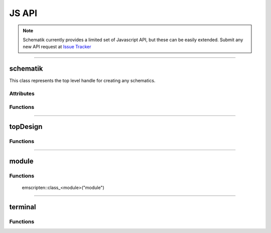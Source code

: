 JS API
======

.. note:: Schematik currently provides a limited set of Javascript API, but these can be easily extended. Submit any new API request at `Issue Tracker <https://github.com/RishabhRawat/schematicGenerator/issues>`_

-------------------------------------------------------------

schematik
*********
This class represents the top level handle for creating any schematics.


**********
Attributes 
**********

.. _schematik.schematicInstance:
.. js:data:: schematicInstance
	
	Handle to the underlying C++ instance, related C++ API can be accessed using this. 

.. _schematik.diagramBlock:
.. js:data:: diagramBlock

	Handle to the svg div where the diagram is created


*********
Functions
*********

.. _schematik.schematik:
.. js:class:: schematik(div)

	:param string div: *id* of the svg block where the schematic is to be rendered

	Constructor to the schematik class

.. _schematik.processYosysJson:
.. js:function:: processYosysJson(jsonData)

	:param JSON jsonData: Input schematic information in json format 

	Automatically processes a data generated by YosysJS to form a complete design. Look at `Yosys JSON <http://www.clifford.at/yosys/cmd_json.html>`_ for more details

.. _schematik.getTerminalDirection:
.. js:function:: getTerminalDirection(direction)

	:param string direction: Possible values for direction are - "input", "output", "inout"
	:returns: A terminal direction enum
	
	.. note:: This is only useful when using with `topDesign.addSystemTerminal`_ and `module.addTerminal`_ where you need to send a direction enum as a parameter 

.. _schematik.doPlacement:
.. js:function:: doPlacement()

	Runs the placement algorithm on the topDesign instance

	.. note:: This does not return anything, for retrieving the results of placement algorithm see `schematik.getPlacedModulesJson`_
 
.. _schematik.getPlacedModulesJson:
.. js:function:: getPlacedModulesJson()
	
	:returns:   A JSON object containing placement data

	Returns the results of the placement algorithm in the form of a JSON string.

	.. note:: The string will need to be parsed to convert it into a Javascript object

.. _schematik.doRouting:
.. js:function:: doRouting()

	Runs the routing algorithm on the topDesign instance

	.. note:: This does not return anything, for retrieving the results of placement algorithm see `schematik.getRoutedNetsJson`_
	.. warning:: Calling this function without running the placement (or completely specifying placement yourself can upset people :P)
	.. error:: It can sometimes throw error when a suitable routing is not found, in such cases you might need to use a different placement for a possible solution to be found. I am currently working on guaranteeing a possible routing

.. _schematik.getRoutedNetsJson:
.. js:function:: getRoutedNetsJson()

	:returns:   A JSON object containing routing data

	Returns the results of the routing algorithm in the form of a JSON string.

	.. note:: The string will need to be parsed to convert it into a Javascript object

.. _schematik.drawPlacement:
.. js:function:: drawPlacement([placementData])

	:param JSON placementData: If provided uses this to render the placement else runs the placement algorithm to calculate placement and then renders it

	Renders the placement result.
	
	.. note:: All the rendering functions use snapsvg.js library

.. _schematik.drawRouting:
.. js:function:: drawRouting([routingData])

	:param JSON routingData: If provided uses this to render the routing else runs the routing algorithm to calculate routing and then renders it

	Runs the routing algorithms and renders the result.

	.. note:: All the rendering functions use snapsvg.js library


-------------------------------------------------------------

topDesign
*********

*********
Functions
*********

.. _topDesign.topDesign:
.. js:class:: topDesign()

	Constructor to the topDesign class. Provides direct access to the C++ classes
 
	.. note:: Do not use this class directly especially if you are working with YosysJS, use schematik class instead. Though you might need this for finer control.

.. _topDesign.createJsonSchematicFromJson:
.. js:function:: createJsonSchematicFromJson(jsonData)

	Creates the placement schematic directly from Yosys JSON data

	.. warning:: DEPRECATED!! do not use this, it will be removed in future releases


.. _topDesign.createDetailedJsonSchematicFromJson:
.. js:function:: createDetailedJsonSchematicFromJson()

	Creates the placement schematic directly from Yosys JSON data with debug mode on

	.. warning:: DEPRECATED!! do not use this, it will be removed in future releases

.. _topDesign.addModule:
.. js:function:: addModule(moduleName)

	:param string moduleName: A unique name for the new module
	:returns: A handle to the module object

	Creates a new module with the given name and returns the handle to the module.

.. _topDesign.getModule:
.. js:function:: getModule(moduleName)

	:param string moduleName: Name of the module
	:returns: A handle to the corresponding module object

	Returns the module with the given name if it exists.

	.. warning:: It might throw an error if the module does not exist, this will be changed to not throw an error in the future


.. _topDesign.addSystemTerminal:
.. js:function:: addSystemTerminal(terminalName, terminalType, width)

	:param string terminalName: A unique name for the terminal (unique among systemTerminals)
	:param enum terminalType: A enum denoting the direction of the terminal. See `schematik.getTerminalDirection`_ for getting the enum.
	:param integer width: Width of the terminal
	:returns: A handle to the new systemTerminal object


	Adds a system level terminal to the topDesign. 


.. _topDesign.getSystemTerminal:
.. js:function:: getSystemTerminal(terminalName)

	:param string terminalName: Name of the systemTerminal
	:returns: A handle to the corresponding systemTerminal object



.. _topDesign.doPlacement:
.. js:function:: doPlacement()

	Perform placement on the topDesign schematic.

.. _topDesign.getPlacedModulesJson:
.. js:function:: getPlacedModulesJson()
	
	:returns:   A JSON object containing placement data

	Returns the results of the placement algorithm in the form of a JSON string.

	.. note:: The string will need to be parsed to convert it into a Javascript object


.. _topDesign.doRouting:
.. js:function:: doRouting()

	Perform routing on the topDesign schematic.

	.. warning:: Calling this function without running the placement (or completely specifying placement yourself can upset people :P)
	.. error:: It can sometimes throw error when a suitable routing is not found, in such cases you might need to use a different placement for a possible solution to be found. I am currently working on guaranteeing a possible routing



.. _topDesign.getRoutedNetsJson:
.. js:function:: getRoutedNetsJson()
	
	:returns:   A JSON object containing routing data

	Returns the results of the routing algorithm in the form of a JSON string.

	.. note:: The string will need to be parsed to convert it into a Javascript object

-------------------------------------------------------

module
******

*********
Functions
*********

	emscripten::class_<module>("module")
.. _module.setSize:
.. js:function:: setSize(width, height)

    :param integer width: width of the module
    :param integer height: height of the module

	Sets the dimensions of the module



.. _module.setPosition:
.. js:function:: setPosition(x, y)

    :param integer x: x position
    :param integer y: y position

	Sets the position of the module

	.. warning:: The position will be modified if the placement algorithm is run. This is useful if we of need to modify position of a module or for completely specifying the placement.
	

.. _module.getWidth:
.. js:function:: getWidth()

	:returns: Width of the module


.. _module.getHeight:
.. js:function:: getHeight()

	:returns: Height of the module


.. _module.getPositionX:
.. js:function:: getPositionX()

	:returns: X-axis position of the module


.. _module.getPositionY:
.. js:function:: getPositionY()

	:returns: Y-axis position of the module


.. _module.addTerminal:
.. js:function:: addTerminal(terminalName, type, width)

	:param string terminalName: A unique name for the terminal (unique among terminals of the corresponding module)
	:param enum terminalType: A enum denoting the direction of the terminal. See `schematik.getTerminalDirection`_ for getting the enum.
	:param integer width: Width of the terminal
	:returns: A handle to the new terminal object


.. _module.getTerminal:
.. js:function:: getTerminal(terminalName)

 	:param string terminalName: Name of the terminal
	:returns: A handle to the corresponding terminal object


----------------------------------------------------------

terminal
********

*********
Functions
*********


.. _terminal.partial:
.. js:function:: partial(highIndex, lowIndex)

	:param integer highIndex: 
	:param integer lowIndex: 
	:throw: When highIndex < lowIndex, or highIndex > width - 1 of the terminal 
	:returns: A spliced terminal with the given high and low indices

	Splices the terminal into another terminal

.. _terminal.connect:
.. js:function:: connect(otherTerminal)

	:param terminal otherTerminal: Other terminal to connect to
	:throw: If otherTerminal does not have the same width as this terminal

	Connects the two terminals

	.. note:: To connect two unequal width terminals first splice them using the `terminal.partial`_ function.

.. _terminal.getWidth:
.. js:function:: getWidth()

	:returns: the width of the terminal.
